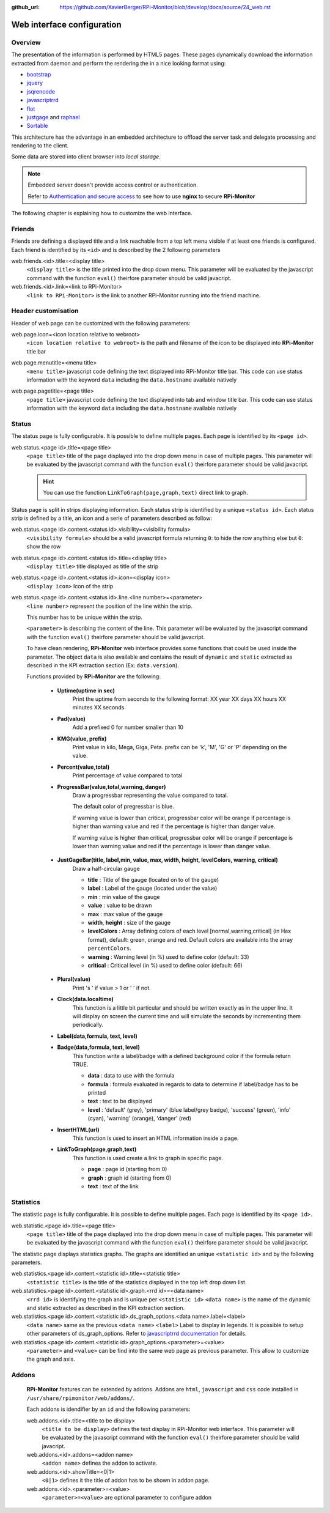 :github_url: https://github.com/XavierBerger/RPi-Monitor/blob/develop/docs/source/24_web.rst

Web interface configuration
===========================

Overview
--------

The presentation of the information is performed by HTML5 pages. These pages 
dynamically download the information extracted from daemon and perform the 
rendering the in a nice looking format using:

* `bootstrap <http://twitter.github.io/bootstrap/>`_
* `jquery <http://jquery.com/>`_
* `jsqrencode <https://code.google.com/p/jsqrencode/>`_
* `javascriptrrd <http://javascriptrrd.sourceforge.net/>`_
* `flot <http://www.flotcharts.org/>`_
* `justgage <http://www.justgage.com>`_ and `raphael <http://raphaeljs.com>`_
* `Sortable <https://github.com/rubaxa/Sortable>`_

This architecture has the advantage in an embedded architecture to offload the server task and delegate
processing and rendering to the client.

Some data are stored into client browser into *local storage*.

.. note:: Embedded server doesn't provide access control or authentication. 
          
          Refer to `Authentication and secure access <34_autentication.html#authentication-and-secure-access>`_
          to see how to use **nginx** to secure **RPi-Monitor**

The following chapter is explaining how to customize the web interface.

Friends
-------
Friends are defining a displayed title and a link reachable from a
top left menu visible if at least one friends is configured. Each
friend is identified by its ``<id>`` and is described by the 2 following
parameters

web.friends.<id>.title=<display title>
  ``<display title>`` is the title printed into the drop down menu.
  This parameter will be evaluated by the javascript command with the function ``eval()`` 
  theirfore parameter should be valid javacript.

web.friends.<id>.link=<link to RPi-Monitor>
  ``<link to RPi-Monitor>`` is the link to another RPi-Monitor running
  into the friend machine.

.. seealso:: Example of implementation in `Friends customisation example  <27_configuration_templates.html#friends>`_

Header customisation
-----------------------
Header of web page can be customized with the following parameters: 

web.page.icon=<icon location relative to webroot>
  ``<icon location relative to webroot>`` is the path and filename of
  the icon to be displayed into **RPi-Monitor** title bar

web.page.menutitle=<menu title>
  ``<menu title>`` javascript code defining the text displayed into
  RPi-Monitor title bar. This code can use status information with
  the keyword ``data`` including the ``data.hostname`` available natively

web.page.pagetitle=<page title>
  ``<page title>`` javascript code defining the text displayed into
  tab and window title bar. This code can use status information with
  the keyword ``data`` including the ``data.hostname`` available natively

  .. image:: _static/header001.png
     :align: center
     :width: 500px

Status
------
The status page is fully configurable. It is possible to define multiple pages.
Each page is identified by its ``<page id>``.

.. seealso:: Example of implementation in `Multi-pages customisation example  <27_configuration_templates.html#multiple-pages>`_

web.status.<page id>.title=<page title>
  ``<page title>`` title of the page displayed into the drop down menu in case of multiple pages.
  This parameter will be evaluated by the javascript command with the function ``eval()`` 
  theirfore parameter should be valid javacript.

  .. hint:: You can use the function ``LinkToGraph(page,graph,text)`` direct link to graph.

Status page is split in strips displaying information. Each status strip is 
identified by a unique ``<status id>``. Each status strip is defined by a title, 
an icon and a serie of parameters described as follow:

web.status.<page id>.content.<status id>.visibility=<visibility formula>
  ``<visibility formula>`` should be a valid javascript formula returning
  ``0``: to hide the row anything else but ``0``: show the row

  .. seealso:: Example of implementation in `Visibility example  <27_configuration_templates.html#visibility>`_

web.status.<page id>.content.<status id>.title=<display title>
  ``<display title>`` title displayed as title of the strip

web.status.<page id>.content.<status id>.icon=<display icon>
  ``<display icon>`` Icon of the strip

web.status.<page id>.content.<status id>.line.<line number>=<parameter>
  ``<line number>`` represent the position of the line within the strip.

  This number has to be unique within the strip.

  ``<parameter>`` is describing the content of the line. This parameter will be evaluated by the 
  javascript command with the function ``eval()`` theirfore parameter should be valid javacript.
  
  To have  clean rendering, **RPi-Monitor** web interface provides some functions 
  that could be used inside the parameter. The object ``data`` is also available 
  and contains the result of ``dynamic`` and ``static`` extracted as described in 
  the KPI extraction section (Ex: ``data.version``).

  Functions provided by **RPi-Monitor** are the following:

    - **Uptime(uptime in sec)**
        Print the uptime from seconds to the following format: XX year XX days XX hours XX minutes XX seconds

    - **Pad(value)**
        Add a prefixed 0 for number smaller than 10

    - **KMG(value, prefix)**
        Print value in kilo, Mega, Giga, Peta.
        prefix can be 'k', 'M', 'G' or 'P' depending on the value.

    - **Percent(value,total)**
        Print percentage of value compared to total

    - **ProgressBar(value,total,warning, danger)**
        Draw a progressbar representing the value compared to total. 
        
        The default color of pregressbar is blue.

        If warning value is lower than critical, progressbar color will be orange if percentage is higher than warning value and red
        if the percentage is higher than danger value.

        If warning value is higher than critical, progressbar color will be orange if percentage is lower than warning value and red if the percentage is lower than danger value.

        .. figure:: _static/web001.png
           :align: center
           :width: 500px

    - **JustGageBar(title, label,min, value, max, width, height, levelColors, warning, critical)**
        Draw a half-circular gauge
        
        + **title**       : Title of the gauge (located on to of the gauge)
        + **label**       : Label of the gauge (located under the value)
        + **min**         : min value of the gauge
        + **value**       : value to be drawn
        + **max**         : max value of the gauge
        + **width**, **height** : size of the gauge
        + **levelColors** : Array defining colors of each level [normal,warning,critical] (in Hex format), default: green, orange and red. Default colors are available into the array ``percentColors``.
        + **warning**     : Warning level (in %) used to define color (default: 33)
        + **critical**    : Critical level (in %) used to define color (default: 66)

        .. figure:: _static/web002.png
           :align: center
           :width: 500px

    - **Plural(value)**
        Print 's ' if value > 1 or ' ' if not.

    - **Clock(data.localtime)**
        This function is a little bit particular and should be written exactly 
        as in the upper line. It will display on screen the current time and 
        will simulate the seconds by incrementing them periodically.

    - **Label(data,formula, text, level)**
    - **Badge(data,formula, text, level)**
        This function write a label/badge with a defined background color if the formula return TRUE.
        
        * **data**    : data to use with the formula
        * **formula** : formula evaluated in regards to data to determine if label/badge has to be printed
        * **text**    : text to be displayed
        * **level**   : 'default' (grey), 'primary' (blue label/grey badge), 'success' (green), 'info' (cyan), 'warning' (orange), 'danger' (red)
       
        .. image:: _static/web003.png
           :align: center
           :width: 500px

    - **InsertHTML(url)**
        This function is used to insert an HTML information inside a page. 
        
        .. seealso:: Example of implementation in `Top3 addon <25_addons.html#top3-addon>`_

    - **LinkToGraph(page,graph,text)**
        This function is used create a link to graph in specific page.

        * **page**  : page id (starting from 0)
        * **graph** : graph id (starting from 0)
        * **text**  : text of the link

        .. image:: _static/web004.png
           :align: center
           :width: 500px

Statistics
----------
The statistic page is fully configurable.
It is possible to define multiple pages. Each page is identified by
its ``<page id>``.

web.statistic.<page id>.title=<page title>
  ``<page title>`` title of the page displayed into the drop down menu in
  case of multiple pages. This parameter will be evaluated by the javascript
  command with the function ``eval()`` theirfore parameter should be valid javacript.

The statistic page displays statistics graphs. The graphs are
identified an unique ``<statistic id>`` and by the following parameters.

web.statistics.<page id>.content.<statistic id>.title=<statistic title>
  ``<statistic title>`` is the title of the statistics displayed in the
  top left drop down list.

web.statistics.<page id>.content.<statistic id>.graph.<rrd id>=<data name>
  ``<rrd id>`` is identifying the graph and is unique per ``<statistic id>``
  ``<data name>`` is the name of the dynamic and static extracted as
  described in the KPI extraction section.

web.statistics.<page id>.content.<statistic id>.ds_graph_options.<data name>.label=<label>
  ``<data name>`` same as the previous ``<data name>``
  ``<label>`` Label to display in legends. It is possible to setup other parameters
  of ds_graph_options. Refer to
  `javascriptrrd documentation <http://javascriptrrd.sourceforge.net/docs/javascriptrrd_v0.5.0/doc/lib/rrdFlot_js.html>`_
  for details.

web.statistics.<page id>.content.<statistic id>.graph_options.<parameter>=<value>
  ``<parameter>`` and ``<value>`` can be find into the same web page as previous
  parameter. This allow to customize the graph and axis.

Addons
------
  **RPi-Monitor** features can be extended by addons. Addons are ``html``, ``javascript``
  and ``css`` code installed in ``/usr/share/rpimonitor/web/addons/``.

  Each addons is idendifier by an ``id`` and the following parameters:

  web.addons.<id>.title=<title to be display>
    ``<title to be display>`` defines the text display in RPi-Monitor web interface.
    This parameter will be evaluated by the javascript command with the function ``eval()`` 
    theirfore parameter should be valid javacript.
 
  web.addons.<id>.addons=<addon name>
    ``<addon name>`` defines the addon to activate.
 
  web.addons.<id>.showTitle=<0|1>
    ``<0|1>`` defines it the title of addon has to be shown in addon page.
 
  web.addons.<id>.<parameter>=<value>
    ``<parameter>=<value>`` are optional parameter to configure addon

  .. seealso:: Example of addons in `addons configuration <25_addons.html>`_
 
